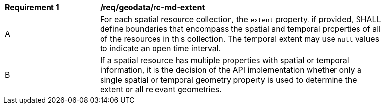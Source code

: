 [[req_geodata_rc-md-extent]]
[width="90%",cols="2,6a"]
|===
^|*Requirement {counter:req-id}* |*/req/geodata/rc-md-extent* 
^|A |For each spatial resource collection, the ``extent`` property, if provided, SHALL define boundaries that encompass the spatial and temporal properties of all of the resources in this collection. The temporal extent may use ``null`` values to indicate an open time interval.
^|B |If a spatial resource has multiple properties with spatial or temporal information, it is the decision of the API implementation whether only a single spatial or temporal geometry property is used to determine the extent or all relevant geometries.
|===
